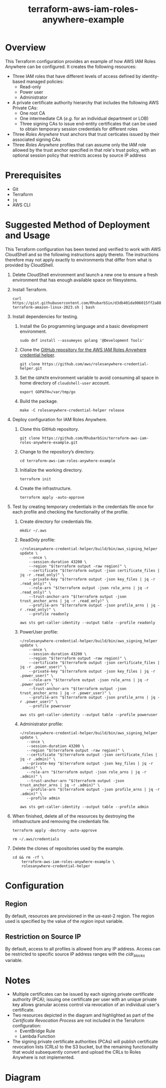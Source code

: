 #+title: terraform-aws-iam-roles-anywhere-example
* Overview
  This Terraform configuration provides an example of how AWS IAM Roles Anywhere can be configured. It creates the following resources:
  - Three IAM roles that have different levels of access defined by identity-based managed policies:
    + Read-only
    + Power user
    + Administrator
  - A private certificate authority hierarchy that includes the following AWS Private CAs:
    + One root CA
    + One intermediate CA (/e.g./ for an individual department or LOB)
    + Three signing CAs to issue end-entity certificates that can be used to obtain temporary session credentials for different roles
  - Three /Roles Anywhere/ trust anchors that trust certicates issued by their associated signing CAs
  - Three /Roles Anywhere/ profiles that can assume only the IAM role allowed by the trust anchor specified in that role's trust policy, with an optional session policy that restricts access by source IP address
* Prerequisites
  - Git
  - Terraform
  - =jq= 
  - AWS CLI
* Suggested Method of Deployment and Usage
  This Terraform configuration has been tested and verified to work with AWS CloudShell and so the following instructions apply thereto. The instructions therefore may not apply exactly to environments that differ from what is provided by CloudShell.
  1. Delete CloudShell environment and launch a new one to ensure a fresh environment that has enough available space on filesystems.
  2. Install Terraform.
     #+begin_src shell
     curl https://gist.githubusercontent.com/RhubarbSin/d3db401da906015ff2a88cca1a42b027/raw/ddf6ecbadbbf7304a97d7b5657216af99c8bff49/install-terraform-amazon-linux-2023.sh | bash
     #+end_src
  3. Install dependencies for testing.
     1. Install the Go programming language and a basic development environment.
        #+begin_src shell
        sudo dnf install --assumeyes golang '@Development Tools'
        #+end_src
     2. Clone the [[https://github.com/aws/rolesanywhere-credential-helper][GitHub repository for the AWS IAM Roles Anywhere credential helper]].
        #+begin_src shell
        git clone https://github.com/aws/rolesanywhere-credential-helper.git
        #+end_src
     3. Set the =GOPATH= environment variable to avoid consuming all space in home directory of =cloudshell-user= account.
        #+begin_src shell
        export GOPATH=/var/tmp/go
        #+end_src
     4. Build the package.
        #+begin_src shell
        make -C rolesanywhere-credential-helper release
        #+end_src
  4. Deploy configuration for IAM Roles Anywhere.
     1. Clone this GitHub repository.
        #+begin_src shell
        git clone https://github.com/RhubarbSin/terraform-aws-iam-roles-anywhere-example.git
        #+end_src
     2. Change to the repository’s directory.
        #+begin_src shell
        cd terraform-aws-iam-roles-anywhere-example
        #+end_src
     3. Initialize the working directory.
        #+begin_src shell
        terraform init
        #+end_src
     4. Create the infrastructure.
        #+begin_src shell
        terraform apply -auto-approve
        #+end_src
  5. Test by creating temporary credentials in the credentials file once for each profile and checking the functionality of the profile.
     1. Create directory for credentials file.
        #+begin_src shell
        mkdir ~/.aws
        #+end_src
     2. ReadOnly profile:
        #+begin_src shell
        ~/rolesanywhere-credential-helper/build/bin/aws_signing_helper update \
            --once \
            --session-duration 43200 \
            --region "$(terraform output -raw region)" \
            --certificate "$(terraform output -json certificate_files | jq -r .read_only)" \
            --private-key "$(terraform output -json key_files | jq -r .read_only)" \
            --role-arn "$(terraform output -json role_arns | jq -r .read_only)" \
            --trust-anchor-arn "$(terraform output -json trust_anchor_arns | jq -r .read_only)" \
            --profile-arn "$(terraform output -json profile_arns | jq -r .read_only)" \
            --profile readonly
        #+end_src
        #+begin_src shell
        aws sts get-caller-identity --output table --profile readonly
        #+end_src
     3. PowerUser profile:
        #+begin_src shell
        ~/rolesanywhere-credential-helper/build/bin/aws_signing_helper update \
            --once \
            --session-duration 43200 \
            --region "$(terraform output -raw region)" \
            --certificate "$(terraform output -json certificate_files | jq -r .power_user)" \
            --private-key "$(terraform output -json key_files | jq -r .power_user)" \
            --role-arn "$(terraform output -json role_arns | jq -r .power_user)" \
            --trust-anchor-arn "$(terraform output -json trust_anchor_arns | jq -r .power_user)" \
            --profile-arn "$(terraform output -json profile_arns | jq -r .power_user)" \
            --profile poweruser
        #+end_src
        #+begin_src shell
        aws sts get-caller-identity --output table --profile poweruser
        #+end_src
     4. Administrator profile:
        #+begin_src shell
        ~/rolesanywhere-credential-helper/build/bin/aws_signing_helper update \
           --once \
           --session-duration 43200 \
           --region "$(terraform output -raw region)" \
           --certificate "$(terraform output -json certificate_files | jq -r .admin)" \
           --private-key "$(terraform output -json key_files | jq -r .admin)" \
           --role-arn "$(terraform output -json role_arns | jq -r .admin)" \
           --trust-anchor-arn "$(terraform output -json trust_anchor_arns | jq -r .admin)" \
           --profile-arn "$(terraform output -json profile_arns | jq -r .admin)" \
           --profile admin
       #+end_src
       #+begin_src shell
       aws sts get-caller-identity --output table --profile admin
       #+end_src
  6. When finished, delete all of the resources by destroying the infrastructure and removing the credentials file.
     #+begin_src shell
     terraform apply -destroy -auto-approve
     #+end_src
     #+begin_src shell
     rm ~/.aws/credentials
     #+end_src
  7. Delete the clones of repositories used by the example.
     #+begin_src shell
     cd && rm -rf \
         terraform-aws-iam-roles-anywhere-example \
         rolesanywhere-credential-helper
     #+end_src
* Configuration
** Region
   By default, resources are provisioned in the us-east-2 region. The region used is specified by the value of the /region/ input variable.
** Restriction on Source IP
   By default, access to all profiles is allowed from any IP address. Access can be restricted to specific source IP address ranges with the /cidr_blocks/ variable.
* Notes
  - Multiple certificates can be issued by each signing private certificate authority (PCA); issuing one certificate per user with an unique private key allows granular access control via revocation of an individual user's certificate.
  - Two resources depicted in the diagram and highlighted as part of the /Certificate Revocation Process/ are not included in the Terraform configuration:
    + EventBridge Rule
    + Lambda Function
  - The signing private certificate authorities (PCAs) will publish certificate revocation lists (CRLs) to the S3 bucket, but the remaining functionality that would subsequently convert and upload the CRLs to Roles Anywhere is not implemented.
* Diagram
  [[./terraform-aws-iam-roles-anywhere-example.png]]
